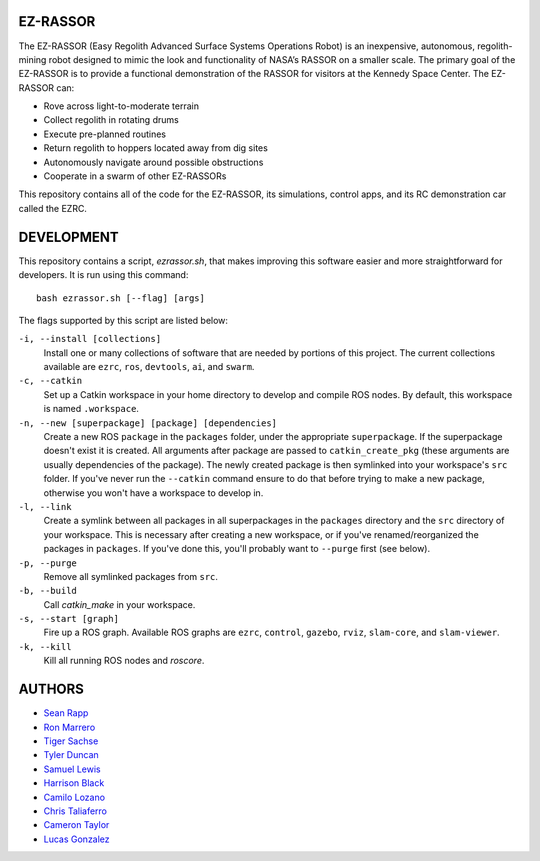 EZ-RASSOR
----
The EZ-RASSOR (Easy Regolith Advanced Surface Systems Operations Robot) is an inexpensive, autonomous, regolith-mining robot designed to mimic the look and functionality of NASA’s RASSOR on a smaller scale. The primary goal of the EZ-RASSOR is to provide a functional demonstration of the RASSOR for visitors at the Kennedy Space Center. The EZ-RASSOR can:

- Rove across light-to-moderate terrain
- Collect regolith in rotating drums
- Execute pre-planned routines
- Return regolith to hoppers located away from dig sites
- Autonomously navigate around possible obstructions
- Cooperate in a swarm of other EZ-RASSORs

This repository contains all of the code for the EZ-RASSOR, its simulations, control apps, and its RC demonstration car called the EZRC.

DEVELOPMENT
----
This repository contains a script, `ezrassor.sh`, that makes improving this software easier and more straightforward for developers. It is run using this command:
::
  bash ezrassor.sh [--flag] [args]
  
The flags supported by this script are listed below:
 
``-i, --install [collections]``
  Install one or many collections of software that are needed by portions of this project. The current collections available are ``ezrc``, ``ros``, ``devtools``, ``ai``, and ``swarm``.
``-c, --catkin``
  Set up a Catkin workspace in your home directory to develop and compile ROS nodes. By default, this workspace is named ``.workspace``.
``-n, --new [superpackage] [package] [dependencies]``
  Create a new ROS ``package`` in the ``packages`` folder, under the appropriate ``superpackage``. If the superpackage doesn't exist it is created. All arguments after package are passed to ``catkin_create_pkg`` (these arguments are usually dependencies of the package). The newly created package is then symlinked into your workspace's ``src`` folder. If you've never run the ``--catkin`` command ensure to do that before trying to make a new package, otherwise you won't have a workspace to develop in.
``-l, --link``
  Create a symlink between all packages in all superpackages in the ``packages`` directory and the ``src`` directory of your workspace. This is necessary after creating a new workspace, or if you've renamed/reorganized the packages in ``packages``. If you've done this, you'll probably want to ``--purge`` first (see below).
``-p, --purge``
  Remove all symlinked packages from ``src``.
``-b, --build``
  Call `catkin_make` in your workspace.
``-s, --start [graph]``
  Fire up a ROS graph. Available ROS graphs are ``ezrc``, ``control``, ``gazebo``, ``rviz``, ``slam-core``, and ``slam-viewer``.
``-k, --kill``
  Kill all running ROS nodes and `roscore`.

AUTHORS
----
- `Sean Rapp`_
- `Ron Marrero`_
- `Tiger Sachse`_
- `Tyler Duncan`_
- `Samuel Lewis`_
- `Harrison Black`_
- `Camilo Lozano`_
- `Chris Taliaferro`_
- `Cameron Taylor`_
- `Lucas Gonzalez`_

.. _`Sean Rapp`: https://github.com/shintoo
.. _`Ron Marrero` : https://github.com/CSharpRon 
.. _`Tiger Sachse` : https://github.com/tgsachse
.. _`Tyler Duncan` : https://github.com/Tduncan13
.. _`Samuel Lewis` : https://github.com/BrainfreezeFL
.. _`Harrison Black` : https://github.com/HarrisonWBlack
.. _`Camilo Lozano` : https://github.com/camilozano
.. _`Chris Taliaferro` : https://github.com/Hansuto
.. _`Cameron Taylor` : https://github.com/CameronTaylorFL
.. _`Lucas Gonzalez` : https://github.com/gonzalezL
